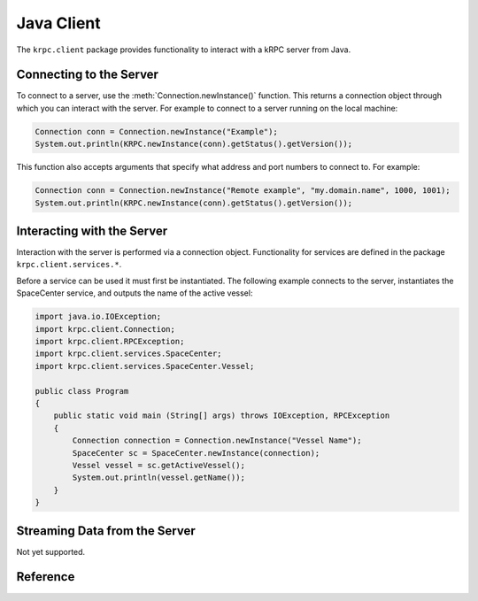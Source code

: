 .. default-domain:: java

Java Client
===========

The ``krpc.client`` package provides functionality to interact with a kRPC server from
Java.

Connecting to the Server
------------------------

To connect to a server, use the :meth:`Connection.newInstance()` function. This returns a
connection object through which you can interact with the server. For example to
connect to a server running on the local machine:

.. code-block:: java

   Connection conn = Connection.newInstance("Example");
   System.out.println(KRPC.newInstance(conn).getStatus().getVersion());

This function also accepts arguments that specify what address and port numbers
to connect to. For example:

.. code-block:: java

   Connection conn = Connection.newInstance("Remote example", "my.domain.name", 1000, 1001);
   System.out.println(KRPC.newInstance(conn).getStatus().getVersion());

Interacting with the Server
---------------------------

Interaction with the server is performed via a connection object. Functionality
for services are defined in the package ``krpc.client.services.*``.

Before a service can be used it must first be instantiated. The following
example connects to the server, instantiates the SpaceCenter service, and
outputs the name of the active vessel:

.. code-block:: java

   import java.io.IOException;
   import krpc.client.Connection;
   import krpc.client.RPCException;
   import krpc.client.services.SpaceCenter;
   import krpc.client.services.SpaceCenter.Vessel;

   public class Program
   {
       public static void main (String[] args) throws IOException, RPCException
       {
           Connection connection = Connection.newInstance("Vessel Name");
           SpaceCenter sc = SpaceCenter.newInstance(connection);
           Vessel vessel = sc.getActiveVessel();
           System.out.println(vessel.getName());
       }
   }

Streaming Data from the Server
------------------------------

Not yet supported.

Reference
---------

.. package:: krpc.client

.. type:: class Connection

   This class provides the interface for communicating with the server.

   .. method:: static Connection newInstance()
   .. method:: static Connection newInstance(String name)
   .. method:: static Connection newInstance(String name, String address)
   .. method:: static Connection newInstance(String name, String address, int rpcPort, int streamPort)
   .. method:: static Connection newInstance(String name, InetAddress address)
   .. method:: static Connection newInstance(String name, InetAddress address, int rpcPort, int streamPort)

      Create a connection to the server, using the given connection details.

      :param String name: A descriptive name for the connection. This is passed to
                          the server and appears, for example, in the client
                          connection dialog on the in-game server window.
      :param String address: The address of the server to connect to. Can either be
                             a hostname, an IP address as a string or an
                             InetAddress object. Defaults to '127.0.0.1'.
      :param int rpc_port: The port number of the RPC Server. Defaults to 50000.
      :param int stream_port: The port number of the Stream Server. Defaults
                              to 50001.

   .. method:: void close()

      Close the connection.
